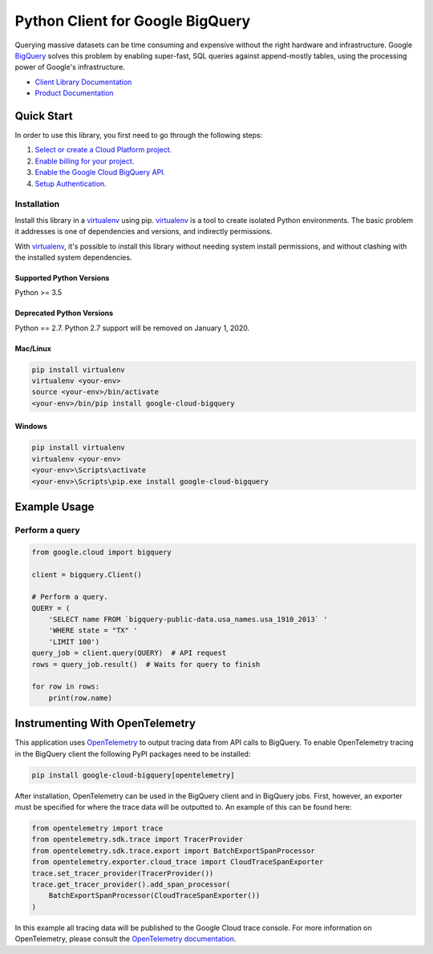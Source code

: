 Python Client for Google BigQuery
=================================

|GA| |pypi| |versions| 

Querying massive datasets can be time consuming and expensive without the
right hardware and infrastructure. Google `BigQuery`_ solves this problem by
enabling super-fast, SQL queries against append-mostly tables, using the
processing power of Google's infrastructure.

-  `Client Library Documentation`_
-  `Product Documentation`_

.. |GA| image:: https://img.shields.io/badge/support-GA-gold.svg
   :target: https://github.com/googleapis/google-cloud-python/blob/master/README.rst#general-availability
.. |pypi| image:: https://img.shields.io/pypi/v/google-cloud-bigquery.svg
   :target: https://pypi.org/project/google-cloud-bigquery/
.. |versions| image:: https://img.shields.io/pypi/pyversions/google-cloud-bigquery.svg
   :target: https://pypi.org/project/google-cloud-bigquery/
.. _BigQuery: https://cloud.google.com/bigquery/what-is-bigquery
.. _Client Library Documentation: https://googleapis.dev/python/bigquery/latest
.. _Product Documentation: https://cloud.google.com/bigquery/docs/reference/v2/

Quick Start
-----------

In order to use this library, you first need to go through the following steps:

1. `Select or create a Cloud Platform project.`_
2. `Enable billing for your project.`_
3. `Enable the Google Cloud BigQuery API.`_
4. `Setup Authentication.`_

.. _Select or create a Cloud Platform project.: https://console.cloud.google.com/project
.. _Enable billing for your project.: https://cloud.google.com/billing/docs/how-to/modify-project#enable_billing_for_a_project
.. _Enable the Google Cloud BigQuery API.:  https://cloud.google.com/bigquery
.. _Setup Authentication.: https://googleapis.dev/python/google-api-core/latest/auth.html

Installation
~~~~~~~~~~~~

Install this library in a `virtualenv`_ using pip. `virtualenv`_ is a tool to
create isolated Python environments. The basic problem it addresses is one of
dependencies and versions, and indirectly permissions.

With `virtualenv`_, it's possible to install this library without needing system
install permissions, and without clashing with the installed system
dependencies.

.. _`virtualenv`: https://virtualenv.pypa.io/en/latest/


Supported Python Versions
^^^^^^^^^^^^^^^^^^^^^^^^^
Python >= 3.5

Deprecated Python Versions
^^^^^^^^^^^^^^^^^^^^^^^^^^
Python == 2.7. Python 2.7 support will be removed on January 1, 2020.


Mac/Linux
^^^^^^^^^

.. code-block:: console

    pip install virtualenv
    virtualenv <your-env>
    source <your-env>/bin/activate
    <your-env>/bin/pip install google-cloud-bigquery


Windows
^^^^^^^

.. code-block:: console

    pip install virtualenv
    virtualenv <your-env>
    <your-env>\Scripts\activate
    <your-env>\Scripts\pip.exe install google-cloud-bigquery

Example Usage
-------------

Perform a query
~~~~~~~~~~~~~~~

.. code:: python

    from google.cloud import bigquery

    client = bigquery.Client()

    # Perform a query.
    QUERY = (
        'SELECT name FROM `bigquery-public-data.usa_names.usa_1910_2013` '
        'WHERE state = "TX" '
        'LIMIT 100')
    query_job = client.query(QUERY)  # API request
    rows = query_job.result()  # Waits for query to finish

    for row in rows:
        print(row.name)

Instrumenting With OpenTelemetry
--------------------------------

This application uses `OpenTelemetry`_
to output tracing data from
API calls to BigQuery. To enable OpenTelemetry tracing in
the BigQuery client the following PyPI packages need to be installed:

.. _OpenTelemetry: https://opentelemetry.io

.. code-block:: console

    pip install google-cloud-bigquery[opentelemetry]

After installation, OpenTelemetry can be used in the BigQuery
client and in BigQuery jobs. First, however, an exporter must be
specified for where the trace data will be outputted to. An example of this
can be found here:

.. code-block:: python

    from opentelemetry import trace
    from opentelemetry.sdk.trace import TracerProvider
    from opentelemetry.sdk.trace.export import BatchExportSpanProcessor
    from opentelemetry.exporter.cloud_trace import CloudTraceSpanExporter
    trace.set_tracer_provider(TracerProvider())
    trace.get_tracer_provider().add_span_processor(
        BatchExportSpanProcessor(CloudTraceSpanExporter())
    )

In this example all tracing data will be published to the Google
Cloud trace console. For more information on OpenTelemetry, please consult the `OpenTelemetry documentation`_.

.. _OpenTelemetry documentation: https://opentelemetry-python.readthedocs.io




